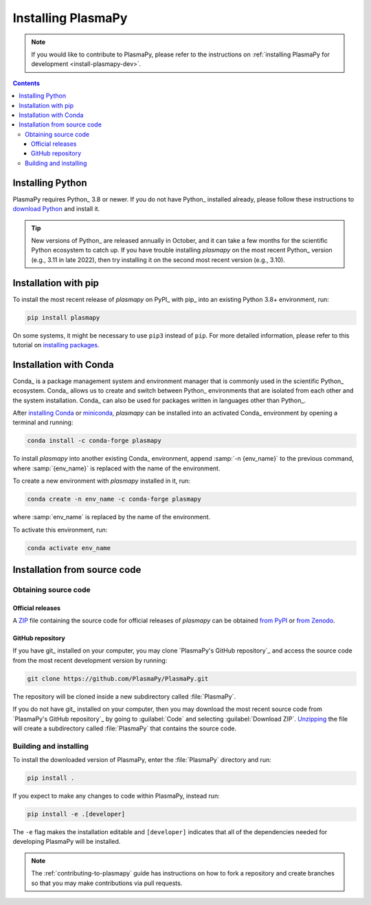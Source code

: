 .. _plasmapy-install:

*******************
Installing PlasmaPy
*******************

.. note::

   If you would like to contribute to PlasmaPy, please refer to the
   instructions on :ref:`installing PlasmaPy for development
   <install-plasmapy-dev>`.

.. contents:: Contents
   :local:

Installing Python
=================

PlasmaPy requires Python_ 3.8 or newer. If you do not have Python_
installed already, please follow these instructions to `download
Python`_ and install it.

.. tip::

   New versions of Python_ are released annually in October, and it can
   take a few months for the scientific Python ecosystem to catch up. If
   you have trouble installing `plasmapy` on the most recent Python_
   version (e.g., 3.11 in late 2022), then try installing it on the
   second most recent version (e.g., 3.10).

.. _install-pip:

Installation with pip
=====================

To install the most recent release of `plasmapy` on PyPI_ with pip_ into
an existing Python 3.8+ environment, run:

.. code-block:: bash

   pip install plasmapy

On some systems, it might be necessary to use ``pip3`` instead of
``pip``. For more detailed information, please refer to this tutorial on
`installing packages`_.

.. _install-conda:

Installation with Conda
=======================

Conda_ is a package management system and environment manager that is
commonly used in the scientific Python_ ecosystem. Conda_ allows us to
create and switch between Python_ environments that are isolated from
each other and the system installation. Conda_ can also be used for
packages written in languages other than Python_.

After `installing Conda`_ or miniconda_, `plasmapy` can be installed
into an activated Conda_ environment by opening a terminal and running:

.. code-block:: bash

   conda install -c conda-forge plasmapy

To install `plasmapy` into another existing Conda_ environment, append
:samp:`-n {env_name}` to the previous command, where :samp:`{env_name}`
is replaced with the name of the environment.

To create a new environment with `plasmapy` installed in it, run:

.. code-block:: bash

    conda create -n env_name -c conda-forge plasmapy

where :samp:`env_name` is replaced by the name of the environment.

To activate this environment, run:

.. code-block:: bash

   conda activate env_name

.. _miniconda: https://docs.conda.io/en/latest/miniconda.html

Installation from source code
=============================

Obtaining source code
---------------------

Official releases
^^^^^^^^^^^^^^^^^

A ZIP_ file containing the source code for official releases of
`plasmapy` can be obtained `from PyPI`_ or `from Zenodo`_.

.. Discuss unzipping here

GitHub repository
^^^^^^^^^^^^^^^^^

If you have git_ installed on your computer, you may clone `PlasmaPy's
GitHub repository`_ and access the source code from the most recent
development version by running:

.. code:: bash

   git clone https://github.com/PlasmaPy/PlasmaPy.git

The repository will be cloned inside a new subdirectory called
:file:`PlasmaPy`.

If you do not have git_ installed on your computer, then you may download
the most recent source code from `PlasmaPy's GitHub repository`_ by
going to :guilabel:`Code` and selecting :guilabel:`Download ZIP`.
`Unzipping <https://www.wikihow.com/Unzip-a-File>`__ the file will
create a subdirectory called :file:`PlasmaPy` that contains the source
code.

Building and installing
-----------------------

To install the downloaded version of PlasmaPy, enter the
:file:`PlasmaPy` directory and run:

.. code:: bash

   pip install .

If you expect to make any changes to code within PlasmaPy, instead run:

.. code:: bash

   pip install -e .[developer]

The ``-e`` flag makes the installation editable and ``[developer]``
indicates that all of the dependencies needed for developing PlasmaPy
will be installed.

.. note::

   The :ref:`contributing-to-plasmapy` guide has instructions on how to
   fork a repository and create branches so that you may make
   contributions via pull requests.

.. _Anaconda Navigator: https://www.anaconda.com/products/individual
.. _clone a repository using SSH: https://docs.github.com/en/get-started/getting-started-with-git/about-remote-repositories#cloning-with-ssh-urls
.. _download Python: https://www.python.org/downloads/
.. _from PyPI: https://pypi.org/project/plasmapy
.. _from Zenodo: https://doi.org/10.5281/zenodo.1436011
.. _installing Conda:
.. _installing packages: https://packaging.python.org/en/latest/tutorials/installing-packages/#installing-from-vcs
.. _ZIP: https://en.wikipedia.org/wiki/ZIP_(file_format)
